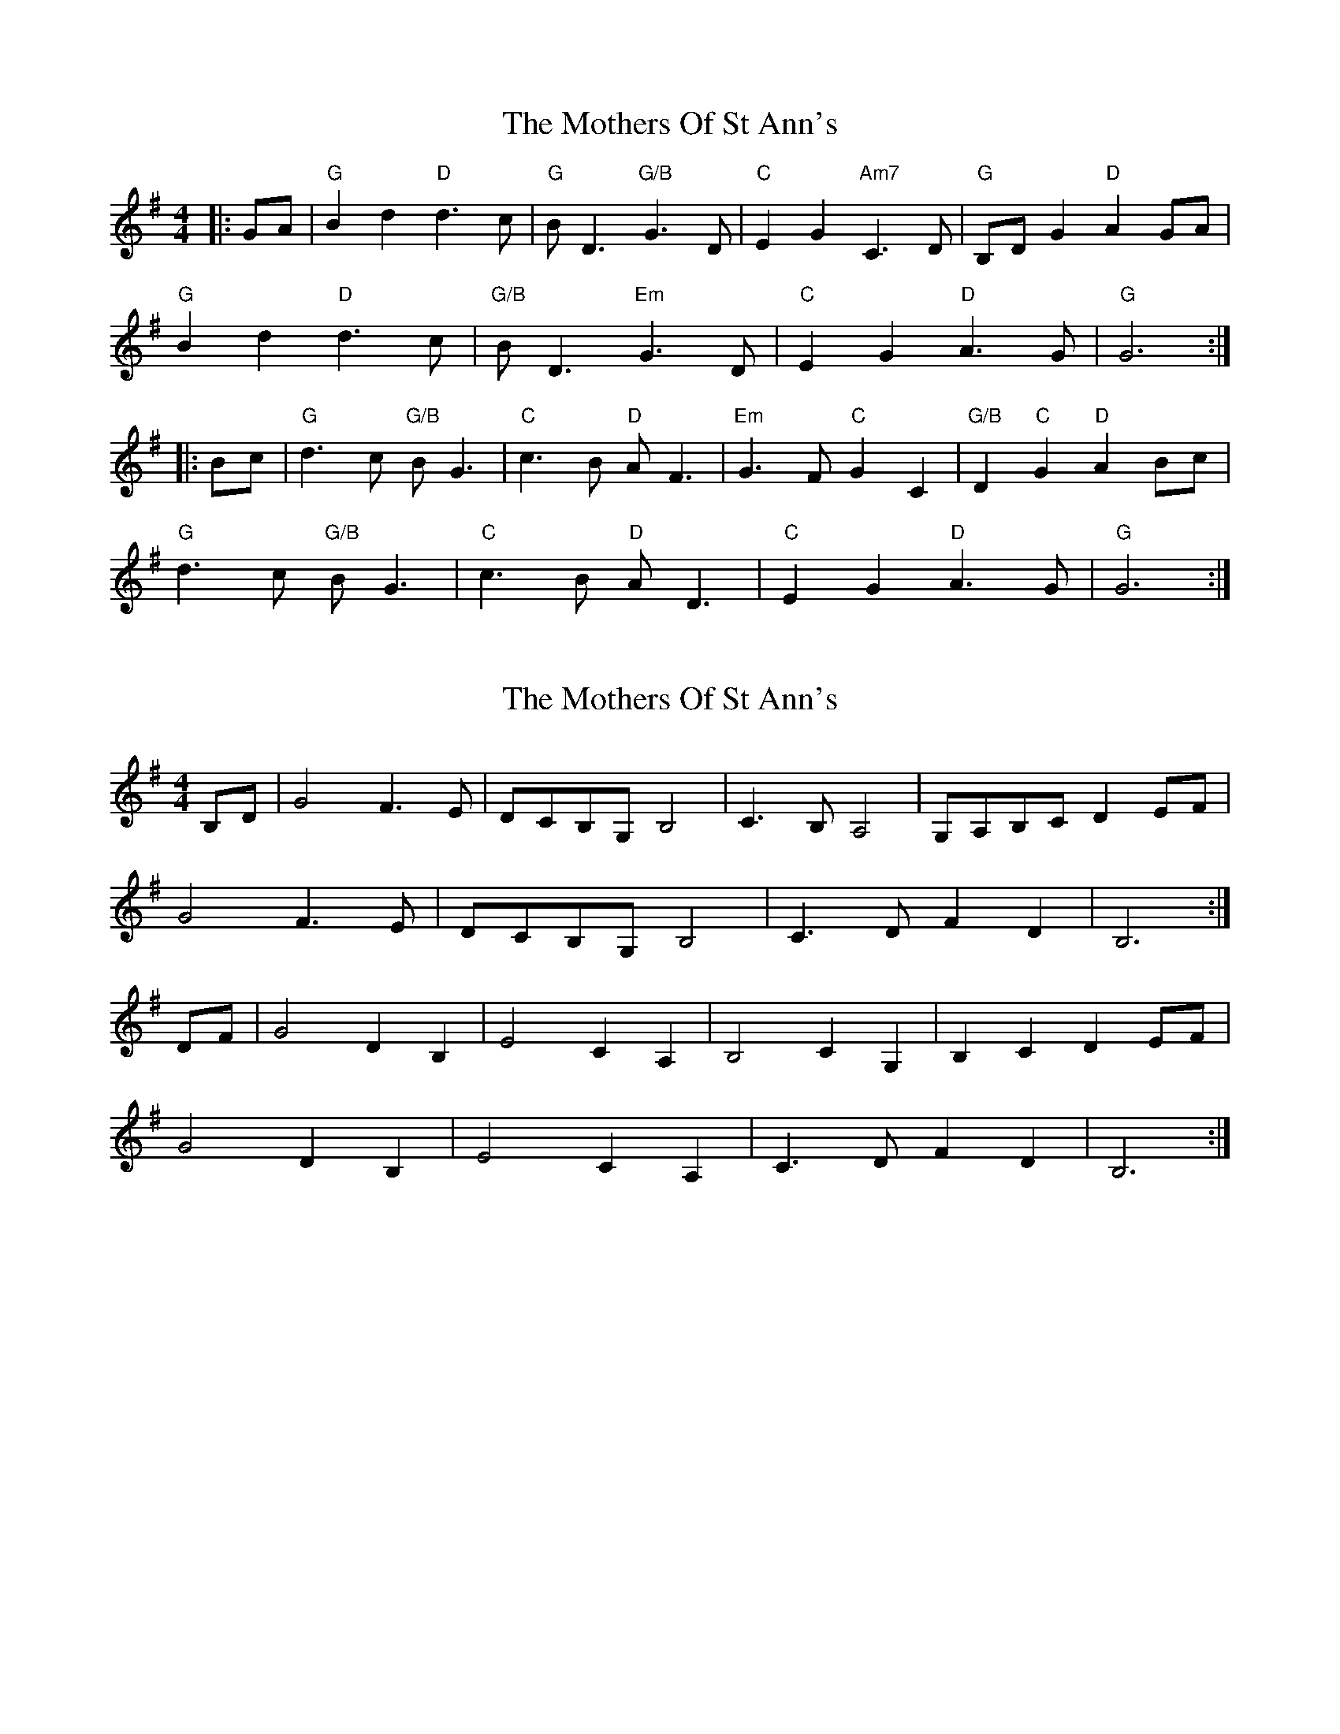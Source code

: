 X: 1
T: Mothers Of St Ann's, The
Z: DonaldK
S: https://thesession.org/tunes/6372#setting6372
R: strathspey
M: 4/4
L: 1/8
K: Gmaj
|:GA|"G"B2d2 "D"d3c|"G"BD3 "G/B"G3D|"C"E2G2 "Am7"C3D|"G"B,DG2 "D"A2GA|
"G"B2d2 "D"d3c|"G/B"BD3 "Em"G3D|"C"E2G2 "D"A3G|"G"G6:|
|:Bc|"G"d3c "G/B"BG3|"C"c3B "D"AF3|"Em"G3F "C"G2C2|"G/B"D2"C"G2 "D"A2Bc|
"G"d3c "G/B"BG3|"C"c3B "D"AD3|"C"E2G2 "D"A3G|"G"G6:|
X: 2
T: Mothers Of St Ann's, The
Z: DonaldK
S: https://thesession.org/tunes/6372#setting18115
R: strathspey
M: 4/4
L: 1/8
K: Gmaj
B,D|G4 F3E|DCB,G, B,4|C3B, A,4|G,A,B,C D2 EF|
G4 F3E|DCB,G, B,4|C3D F2D2|B,6:|
DF|G4 D2B,2|E4 C2A,2|B,4 C2G,2|B,2C2 D2EF|
G4 D2B,2|E4 C2A,2|C3D F2D2|B,6:|

